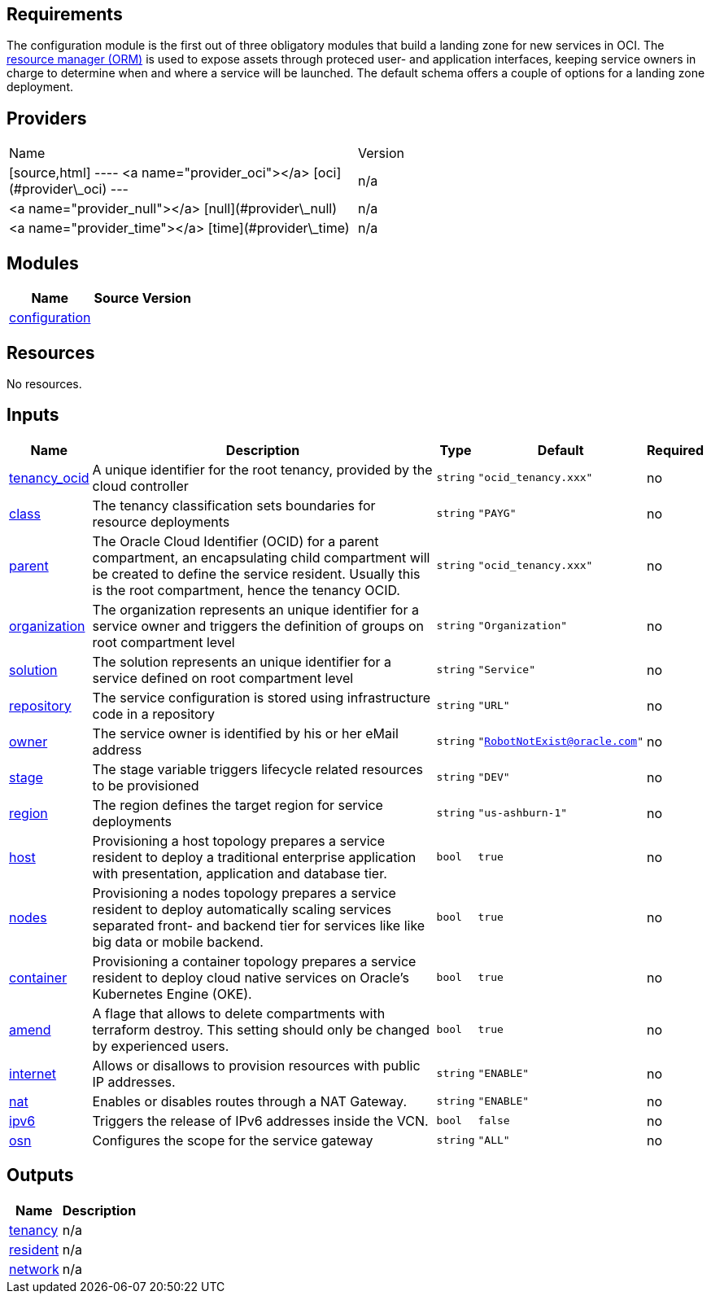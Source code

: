 == Requirements

The configuration module is the first out of three obligatory modules that build a landing zone for new services in OCI. The link:https://docs.oracle.com/en-us/iaas/Content/ResourceManager/Concepts/resourcemanager.htm[resource manager (ORM)] is used to expose assets through proteced user- and application interfaces, keeping service owners in charge to determine when and where a service will be launched. The default schema offers a couple of options for a landing zone deployment.

== Providers

|===
| Name | Version 
| [source,html]
----
<a name="provider_oci"></a> [oci](#provider\_oci) 
--- | n/a 
| <a name="provider_null"></a> [null](#provider\_null) | n/a 
| <a name="provider_time"></a> [time](#provider\_time) | n/a 
|===

== Modules

[cols="a,a,a",options="header,autowidth"]
|===
|Name |Source |Version
|[[module_configuration]] <<module_configuration,configuration>> |./default/ |
|===

== Resources

No resources.

== Inputs

[cols="a,a,a,a,a",options="header,autowidth"]
|===
|Name |Description |Type |Default |Required
|[[input_tenancy_ocid]] <<input_tenancy_ocid,tenancy_ocid>>
|A unique identifier for the root tenancy, provided by the cloud controller
|`string`
|`"ocid_tenancy.xxx"`
|no

|[[input_class]] <<input_class,class>>
|The tenancy classification sets boundaries for resource deployments
|`string`
|`"PAYG"`
|no

|[[input_parent]] <<input_parent,parent>>
|The Oracle Cloud Identifier (OCID) for a parent compartment, an encapsulating child compartment will be created to define the service resident. Usually this is the root compartment, hence the tenancy OCID.
|`string`
|`"ocid_tenancy.xxx"`
|no

|[[input_organization]] <<input_organization,organization>>
|The organization represents an unique identifier for a service owner and triggers the definition of groups on root compartment level
|`string`
|`"Organization"`
|no

|[[input_solution]] <<input_solution,solution>>
|The solution represents an unique identifier for a service defined on root compartment level
|`string`
|`"Service"`
|no

|[[input_repository]] <<input_repository,repository>>
|The service configuration is stored using infrastructure code in a repository
|`string`
|`"URL"`
|no

|[[input_owner]] <<input_owner,owner>>
|The service owner is identified by his or her eMail address
|`string`
|`"RobotNotExist@oracle.com"`
|no

|[[input_stage]] <<input_stage,stage>>
|The stage variable triggers lifecycle related resources to be provisioned
|`string`
|`"DEV"`
|no

|[[input_region]] <<input_region,region>>
|The region defines the target region for service deployments
|`string`
|`"us-ashburn-1"`
|no

|[[input_host]] <<input_host,host>>
|Provisioning a host topology prepares a service resident to deploy a traditional enterprise application with presentation, application and database tier.
|`bool`
|`true`
|no

|[[input_nodes]] <<input_nodes,nodes>>
|Provisioning a nodes topology prepares a service resident to deploy automatically scaling services separated front- and backend tier for services like like big data or mobile backend.
|`bool`
|`true`
|no

|[[input_container]] <<input_container,container>>
|Provisioning a container topology prepares a service resident to deploy cloud native services on Oracle's Kubernetes Engine (OKE).
|`bool`
|`true`
|no

|[[input_amend]] <<input_amend,amend>>
|A flage that allows to delete compartments with terraform destroy. This setting should only be changed by experienced users.
|`bool`
|`true`
|no

|[[input_internet]] <<input_internet,internet>>
|Allows or disallows to provision resources with public IP addresses.
|`string`
|`"ENABLE"`
|no

|[[input_nat]] <<input_nat,nat>>
|Enables or disables routes through a NAT Gateway.
|`string`
|`"ENABLE"`
|no

|[[input_ipv6]] <<input_ipv6,ipv6>>
|Triggers the release of IPv6 addresses inside the VCN.
|`bool`
|`false`
|no

|[[input_osn]] <<input_osn,osn>>
|Configures the scope for the service gateway
|`string`
|`"ALL"`
|no

|===

== Outputs

[cols="a,a",options="header,autowidth"]
|===
|Name |Description
|[[output_tenancy]] <<output_tenancy,tenancy>> |n/a
|[[output_resident]] <<output_resident,resident>> |n/a
|[[output_network]] <<output_network,network>> |n/a
|===
